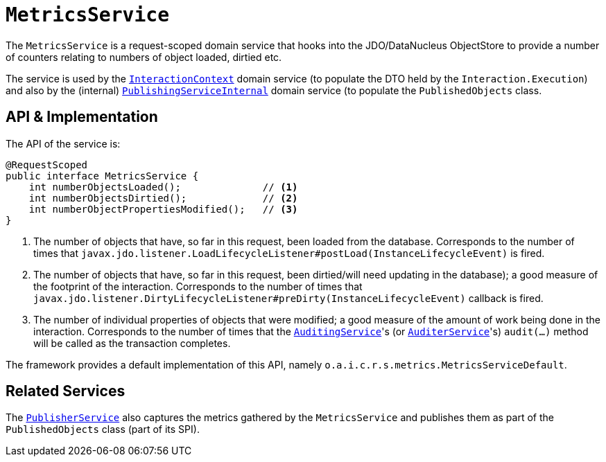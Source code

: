 [[_rgsvc_persistence-layer-api_MetricsService]]
= `MetricsService`
:Notice: Licensed to the Apache Software Foundation (ASF) under one or more contributor license agreements. See the NOTICE file distributed with this work for additional information regarding copyright ownership. The ASF licenses this file to you under the Apache License, Version 2.0 (the "License"); you may not use this file except in compliance with the License. You may obtain a copy of the License at. http://www.apache.org/licenses/LICENSE-2.0 . Unless required by applicable law or agreed to in writing, software distributed under the License is distributed on an "AS IS" BASIS, WITHOUT WARRANTIES OR  CONDITIONS OF ANY KIND, either express or implied. See the License for the specific language governing permissions and limitations under the License.
:_basedir: ../../
:_imagesdir: images/



The `MetricsService` is a request-scoped domain service that hooks into the JDO/DataNucleus
ObjectStore to provide a number of counters relating to numbers of object loaded, dirtied etc.

The service is used by the xref:../rgsvc/rgsvc.adoc#_rgsvc_application-layer-api_InteractionContext[`InteractionContext`] domain service (to populate the DTO held by the `Interaction.Execution`) and also by the (internal) xref:../rgfis/rgfis.adoc#_rgfis_persistence-layer_PublishingServiceInternal[`PublishingServiceInternal`] domain service (to populate
the `PublishedObjects` class.


== API & Implementation

The API of the service is:

[source,java]
----
@RequestScoped
public interface MetricsService {
    int numberObjectsLoaded();              // <1>
    int numberObjectsDirtied();             // <2>
    int numberObjectPropertiesModified();   // <3>
}
----
<1> The number of objects that have, so far in this request, been loaded from the database. Corresponds to the number of times that `javax.jdo.listener.LoadLifecycleListener#postLoad(InstanceLifecycleEvent)` is fired.
<2> The number of objects that have, so far in this request, been dirtied/will need updating in the database); a good measure of the footprint of the interaction.  Corresponds to the number of times that `javax.jdo.listener.DirtyLifecycleListener#preDirty(InstanceLifecycleEvent)` callback is fired.
<3> The number of individual properties of objects that were modified; a good measure of the amount of work being done in the interaction.  Corresponds to the number of times that the xref:../rgsvc/rgsvc.adoc#_rgsvc_persistence-layer-spi_AuditingService[`AuditingService`]'s (or
xref:../rgsvc/rgsvc.adoc#_rgsvc_persistence-layer-spi_AuditerService[`AuditerService`]'s) `audit(...)` method will be called as the transaction
completes.

The framework provides a default implementation of this API, namely `o.a.i.c.r.s.metrics.MetricsServiceDefault`.



== Related Services

The xref:../rgsvc/rgsvc.adoc#_rgsvc_persistence-layer-spi_PublisherService[`PublisherService`] also captures the metrics gathered by the
`MetricsService` and publishes them as part of the `PublishedObjects` class (part of its SPI).

